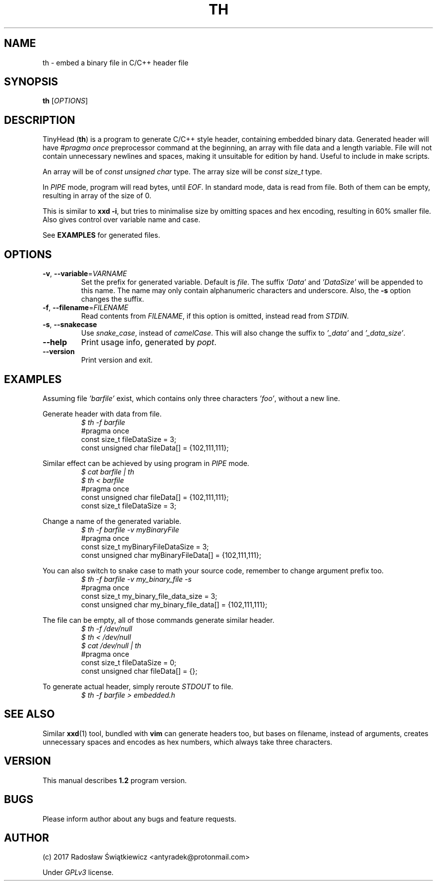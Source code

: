 .\" TinyHead manual
.TH TH 1 "July 2017" "version 1.2.0"

.SH NAME 
th \- embed a binary file in C/C++ header file

.SH SYNOPSIS 
.B th 
.RI "[" "OPTIONS" "]"

.SH DESCRIPTION
TinyHead
.RB ( th )
is a program to generate C/C++ style header, containing embedded binary data.
Generated header will have 
.I #pragma once
preprocessor command at the beginning, an array with file data and a length variable.
File will not contain unnecessary newlines and spaces, making it unsuitable for edition by hand.
Useful to include in make scripts.

An array will be of 
.I const unsigned char
type.
The array size will be 
.I const size_t
type.

In 
.I PIPE
mode, program will read bytes, until 
.IR EOF .
In standard mode, data is read from file.
Both of them can be empty, resulting in array of the size of 0.

This is similar to 
.BR "xxd -i", 
but tries to minimalise size by omitting spaces and hex encoding, resulting in 60% smaller file.
Also gives control over variable name and case.

See 
.B EXAMPLES
for generated files.

.SH OPTIONS
.TP
.BR \-v ", " \-\-variable = \fIVARNAME\fR
Set the prefix for generated variable. Default is
.IR file .
The suffix
.I 'Data'
and 
.I 'DataSize'
will be appended to this name.
The name may only contain alphanumeric characters and underscore.
Also, the
.B \-s
option changes the suffix.

.TP
.BR \-f ", " \-\-filename = \fIFILENAME\fR
Read contents from
.IR FILENAME ,
if this option is omitted, instead read from
.IR STDIN .

.TP
.BR \-s ", " \-\-snakecase
Use 
.IR snake_case , 
instead of 
.IR camelCase .
This will also change the suffix to
.I '_data'
and
.IR '_data_size' .

.TP
.BR \-\-help
Print usage info, generated by
.IR popt .

.TP
.BR \-\-version
Print version and exit.

.SH EXAMPLES
Assuming file
.I 'barfile'
exist, which contains only three characters
.IR 'foo' ,
without a new line.

Generate header with data from file.
.nf
.RS
.I $ th -f barfile
#pragma once
const size_t fileDataSize = 3;
const unsigned char fileData[] = {102,111,111};
.RE
.fi

Similar effect can be achieved by using program in 
.I PIPE
mode.
.nf
.RS
.I $ cat barfile | th
.I $ th < barfile
#pragma once
const unsigned char fileData[] = {102,111,111};
const size_t fileDataSize = 3;
.RE
.fi

Change a name of the generated variable.
.nf
.RS
.I $ th -f barfile -v myBinaryFile
#pragma once
const size_t myBinaryFileDataSize = 3;
const unsigned char myBinaryFileData[] = {102,111,111};
.RE
.fi

You can also switch to snake case to math your source code, remember to change argument prefix too.
.nf
.RS
.I $ th -f barfile -v my_binary_file -s
#pragma once
const size_t my_binary_file_data_size = 3;
const unsigned char my_binary_file_data[] = {102,111,111};
.RE
.fi

The file can be empty, all of those commands generate similar header.
.nf
.RS
.I $ th -f /dev/null
.I $ th < /dev/null
.I $ cat /dev/null | th
#pragma once
const size_t fileDataSize = 0;
const unsigned char fileData[] = {};
.RE
.fi

To generate actual header, simply reroute
.I STDOUT
to file.
.nf
.RS
.I $ th -f barfile > embedded.h
.RE
.fi


.SH SEE ALSO 
Similar 
.BR xxd (1) 
tool, bundled with 
.B vim
can generate headers too, but bases on filename, instead of arguments, creates unnecessary spaces and encodes as hex numbers, which always take three characters.

.SH VERSION
This manual describes 
.B 1.2
program version.

.SH BUGS
Please inform author about any bugs and feature requests.

.SH AUTHOR
(c) 2017 Radosław Świątkiewicz <antyradek@protonmail.com>

Under 
.I GPLv3
license.

